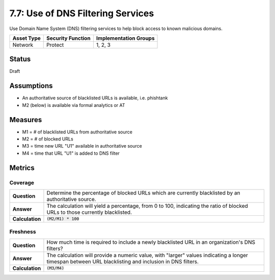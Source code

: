 7.7: Use of DNS Filtering Services
===================================
Use Domain Name System (DNS) filtering services to help block access to known malicious domains.

.. list-table::
	:header-rows: 1

	* - Asset Type 
	  - Security Function
	  - Implementation Groups
	* - Network
	  - Protect
	  - 1, 2, 3

Status
------
Draft

Assumptions
-----------
* An authoritative source of blacklisted URLs is available, i.e. phishtank
* M2 (below) is available via formal analytics or AT

Measures
--------
* M1 = # of blacklisted URLs from authoritative source
* M2 = # of blocked URLs
* M3 = time new URL "U1" available in authoritative source
* M4 = time that URL "U1" is added to DNS filter

Metrics
-------

Coverage
^^^^^^^^
.. list-table::

	* - **Question**
	  - Determine the percentage of blocked URLs which are currently blacklisted by an authoritative source.
	* - **Answer**
	  - The calculation will yield a percentage, from 0 to 100, indicating the ratio of blocked URLs to those currently blacklisted.
	* - **Calculation**
	  - :code:`(M2/M1) * 100`

Freshness
^^^^^^^^^
.. list-table::

	* - **Question**
	  - How much time is required to include a newly blacklisted URL in an organization's DNS filters?
	* - **Answer**
	  - The calculation will provide a numeric value, with "larger" values indicating a longer timespan between URL blacklisting and inclusion in DNS filters.
	* - **Calculation**
	  - :code:`(M3/M4)`

.. history
.. authors
.. license